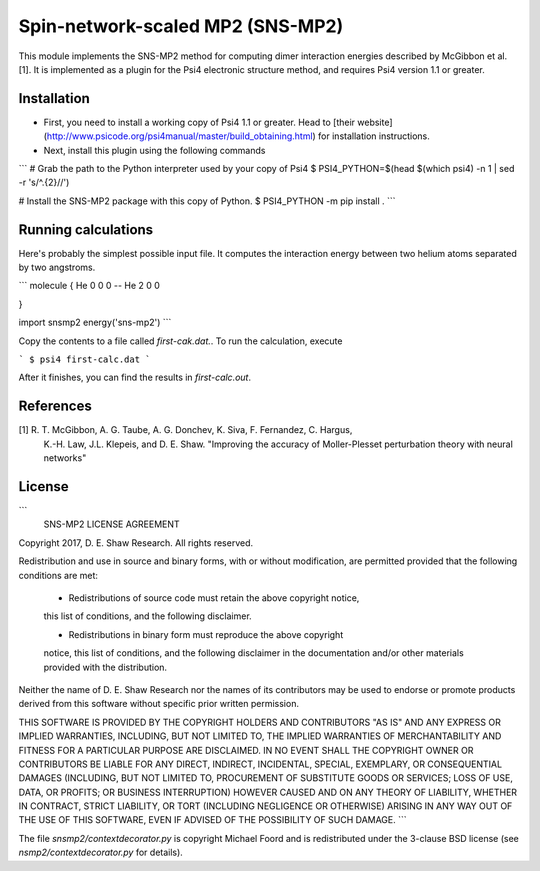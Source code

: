 Spin-network-scaled MP2 (SNS-MP2)
=================================

This module implements the SNS-MP2 method for computing dimer interaction
energies described by McGibbon et al. [1]. It is implemented as a plugin
for the Psi4 electronic structure method, and requires Psi4 version 1.1
or greater.

Installation
------------
- First, you need to install a working copy of Psi4 1.1 or greater. Head to
  [their website](http://www.psicode.org/psi4manual/master/build_obtaining.html)
  for installation instructions.
- Next, install this plugin using the following commands
```
# Grab the path to the Python interpreter used by your copy of Psi4
$ PSI4_PYTHON=$(head $(which psi4) -n 1 | sed -r 's/^.{2}//')

# Install the SNS-MP2 package with this copy of Python.
$ PSI4_PYTHON -m pip install .
```

Running calculations
--------------------

Here's probably the simplest possible input file. It computes the
interaction energy between two helium atoms separated by two angstroms.

```
molecule {
He 0 0 0
--
He 2 0 0

}

import snsmp2
energy('sns-mp2')
```


Copy the contents to a file called `first-cak.dat.`. To run the calculation,
execute

```
$ psi4 first-calc.dat
```

After it finishes, you can find the results in `first-calc.out`.




References
----------
[1]  R. T. McGibbon, A. G. Taube, A. G. Donchev, K. Siva, F. Fernandez, C. Hargus,
      K.-H. Law, J.L. Klepeis, and D. E. Shaw. "Improving the accuracy of
      Moller-Plesset perturbation theory with neural networks"

License
-------

```
                      SNS-MP2 LICENSE AGREEMENT

Copyright 2017, D. E. Shaw Research. All rights reserved.

Redistribution and use in source and binary forms, with or without
modification, are permitted provided that the following conditions
are met:

    * Redistributions of source code must retain the above copyright notice,
    this list of conditions, and the following disclaimer.

    * Redistributions in binary form must reproduce the above copyright
    notice, this list of conditions, and the following disclaimer in the
    documentation and/or other materials provided with the distribution.

Neither the name of D. E. Shaw Research nor the names of its contributors
may be used to endorse or promote products derived from this software
without specific prior written permission.

THIS SOFTWARE IS PROVIDED BY THE COPYRIGHT HOLDERS AND CONTRIBUTORS
"AS IS" AND ANY EXPRESS OR IMPLIED WARRANTIES, INCLUDING, BUT NOT
LIMITED TO, THE IMPLIED WARRANTIES OF MERCHANTABILITY AND FITNESS FOR
A PARTICULAR PURPOSE ARE DISCLAIMED. IN NO EVENT SHALL THE COPYRIGHT
OWNER OR CONTRIBUTORS BE LIABLE FOR ANY DIRECT, INDIRECT, INCIDENTAL,
SPECIAL, EXEMPLARY, OR CONSEQUENTIAL DAMAGES (INCLUDING, BUT NOT LIMITED
TO, PROCUREMENT OF SUBSTITUTE GOODS OR SERVICES; LOSS OF USE, DATA, OR
PROFITS; OR BUSINESS INTERRUPTION) HOWEVER CAUSED AND ON ANY THEORY OF
LIABILITY, WHETHER IN CONTRACT, STRICT LIABILITY, OR TORT (INCLUDING
NEGLIGENCE OR OTHERWISE) ARISING IN ANY WAY OUT OF THE USE OF THIS
SOFTWARE, EVEN IF ADVISED OF THE POSSIBILITY OF SUCH DAMAGE.
```

The file `snsmp2/contextdecorator.py` is copyright Michael Foord and is
redistributed under the 3-clause BSD license (see `nsmp2/contextdecorator.py`
for details).



